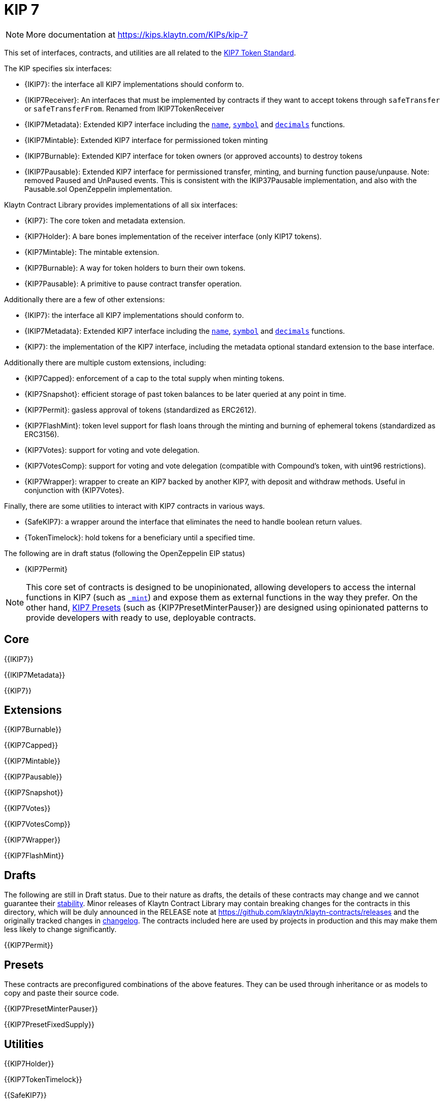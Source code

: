 = KIP 7

[.readme-notice]
NOTE: More documentation at https://kips.klaytn.com/KIPs/kip-7

This set of interfaces, contracts, and utilities are all related to the https://kips.klaytn.com/KIPs/kip-7[KIP7 Token Standard].

The KIP specifies six interfaces:

* {IKIP7}: the interface all KIP7 implementations should conform to.
* {IKIP7Receiver}: An interfaces that must be implemented by contracts if they want to accept tokens through `safeTransfer` or `safeTransferFrom`. Renamed from IKIP7TokenReceiver
* {IKIP7Metadata}: Extended KIP7 interface including the <<KIP7-name,`name`>>, <<KIP7-symbol,`symbol`>> and <<KIP7-decimals,`decimals`>> functions.
* {IKIP7Mintable}: Extended KIP7 interface for permissioned token minting
* {IKIP7Burnable}: Extended KIP7 interface for token owners (or approved accounts) to destroy tokens
* {IKIP7Pausable}: Extended KIP7 interface for permissioned transfer, minting, and burning function pause/unpause. Note: removed Paused and UnPaused events. This is consistent with the IKIP37Pausable implementation, and also with the Pausable.sol OpenZeppelin implementation. 

Klaytn Contract Library provides implementations of all six interfaces:

* {KIP7}: The core token and metadata extension.
* {KIP7Holder}: A bare bones implementation of the receiver interface (only KIP17 tokens).
* {KIP7Mintable}: The mintable extension.
* {KIP7Burnable}: A way for token holders to burn their own tokens.
* {KIP7Pausable}: A primitive to pause contract transfer operation.

Additionally there are a few of other extensions:

* {IKIP7}: the interface all KIP7 implementations should conform to.
* {IKIP7Metadata}: Extended KIP7 interface including the <<KIP7-name,`name`>>, <<KIP7-symbol,`symbol`>> and <<KIP7-decimals,`decimals`>> functions.
* {KIP7}: the implementation of the KIP7 interface, including the metadata optional standard extension to the base interface.

Additionally there are multiple custom extensions, including:

* {KIP7Capped}: enforcement of a cap to the total supply when minting tokens.
* {KIP7Snapshot}: efficient storage of past token balances to be later queried at any point in time.
* {KIP7Permit}: gasless approval of tokens (standardized as ERC2612).
* {KIP7FlashMint}: token level support for flash loans through the minting and burning of ephemeral tokens (standardized as ERC3156).
* {KIP7Votes}: support for voting and vote delegation.
* {KIP7VotesComp}: support for voting and vote delegation (compatible with Compound's token, with uint96 restrictions).
* {KIP7Wrapper}: wrapper to create an KIP7 backed by another KIP7, with deposit and withdraw methods. Useful in conjunction with {KIP7Votes}.

Finally, there are some utilities to interact with KIP7 contracts in various ways.

* {SafeKIP7}: a wrapper around the interface that eliminates the need to handle boolean return values.
* {TokenTimelock}: hold tokens for a beneficiary until a specified time.

The following are in draft status (following the OpenZeppelin EIP status)

- {KIP7Permit}

NOTE: This core set of contracts is designed to be unopinionated, allowing developers to access the internal functions in KIP7 (such as <<KIP7-_mint-address-uint256-,`_mint`>>) and expose them as external functions in the way they prefer. On the other hand, xref:ROOT:kip7.adoc#Presets[KIP7 Presets] (such as {KIP7PresetMinterPauser}) are designed using opinionated patterns to provide developers with ready to use, deployable contracts.

== Core

{{IKIP7}}

{{IKIP7Metadata}}

{{KIP7}}

== Extensions

{{KIP7Burnable}}

{{KIP7Capped}}

{{KIP7Mintable}}

{{KIP7Pausable}}

{{KIP7Snapshot}}

{{KIP7Votes}}

{{KIP7VotesComp}}

{{KIP7Wrapper}}

{{KIP7FlashMint}}

== Drafts

The following are still in Draft status. Due to their nature as drafts, the details of these contracts may change and we cannot guarantee their xref:ROOT:releases-stability.adoc[stability]. Minor releases of Klaytn Contract Library may contain breaking changes for the contracts in this directory, which will be duly announced in the RELEASE note at https://github.com/klaytn/klaytn-contracts/releases and the originally tracked changes in https://github.com/OpenZeppelin/openzeppelin-contracts/blob/master/CHANGELOG.md[changelog]. The contracts included here are used by projects in production and this may make them less likely to change significantly.

{{KIP7Permit}}

== Presets

These contracts are preconfigured combinations of the above features. They can be used through inheritance or as models to copy and paste their source code.

{{KIP7PresetMinterPauser}}

{{KIP7PresetFixedSupply}}

== Utilities

{{KIP7Holder}}

{{KIP7TokenTimelock}}

{{SafeKIP7}}

